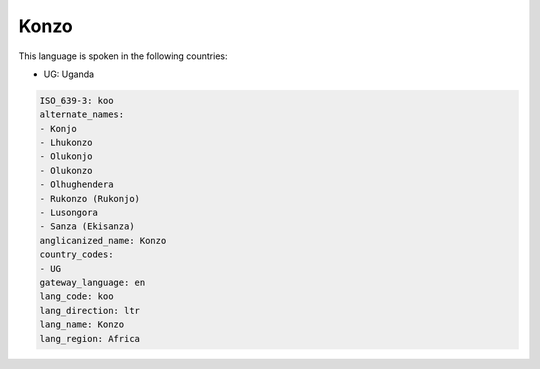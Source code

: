 .. _koo:

Konzo
=====

This language is spoken in the following countries:

* UG: Uganda

.. code-block:: yaml

    ISO_639-3: koo
    alternate_names:
    - Konjo
    - Lhukonzo
    - Olukonjo
    - Olukonzo
    - Olhughendera
    - Rukonzo (Rukonjo)
    - Lusongora
    - Sanza (Ekisanza)
    anglicanized_name: Konzo
    country_codes:
    - UG
    gateway_language: en
    lang_code: koo
    lang_direction: ltr
    lang_name: Konzo
    lang_region: Africa
    
